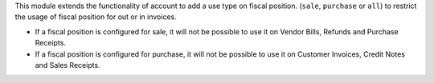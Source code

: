 This module extends the functionality of account to add a use type on
fiscal position. (``sale``, ``purchase`` or ``all``) to restrict the
usage of fiscal position for out or in invoices.

* If a fiscal position is configured for sale, it will not be possible to use it
  on Vendor Bills, Refunds and Purchase Receipts.

* If a fiscal position is configured for purchase, it will not be possible to use it
  on Customer Invoices, Credit Notes and Sales Receipts.
